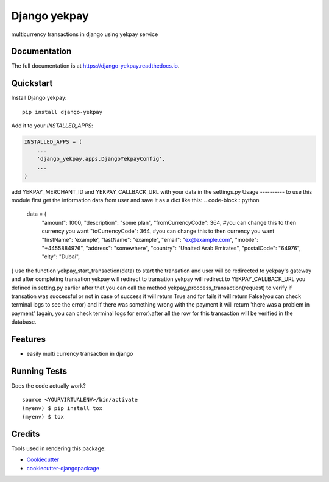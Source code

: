 =============================
Django yekpay
=============================

.. image:: https://badge.fury.io/py/django-yekpay.svg
    :target: https://badge.fury.io/py/django-yekpay

.. image:: https://travis-ci.org/Glyphack/django-yekpay.svg?branch=master
    :target: https://travis-ci.org/Glyphack/django-yekpay

.. image:: https://codecov.io/gh/Glyphack/django-yekpay/branch/master/graph/badge.svg
    :target: https://codecov.io/gh/Glyphack/django-yekpay

multicurrency transactions in django using yekpay service

Documentation
-------------

The full documentation is at https://django-yekpay.readthedocs.io.

Quickstart
----------

Install Django yekpay::

    pip install django-yekpay

Add it to your `INSTALLED_APPS`:

.. code-block:: python

    INSTALLED_APPS = (
        ...
        'django_yekpay.apps.DjangoYekpayConfig',
        ...
    )

add  YEKPAY_MERCHANT_ID and YEKPAY_CALLBACK_URL with your data in the settings.py
Usage
----------
to use this module first get the information data from user and save it as a dict like this:
.. code-block:: python

  data = {
        "amount": 1000,
        "description": "some plan",
        "fromCurrencyCode": 364, #you can change this to then currency you want
        "toCurrencyCode": 364, #you can change this to then currency you want
        "firstName": 'example',
        "lastName": "example",
        "email": "ex@example.com",
        "mobile": "+4455884976",
        "address": "somewhere",
        "country": "Unaited Arab Emirates",
        "postalCode": "64976",
        "city": "Dubai",
}
use the function yekpay_start_transaction(data) to start the transation and user will be redirected to yekpay's gateway and after completing
transation yekpay will redirect to transation yekpay will redirect to YEKPAY_CALLBACK_URL you defined in setting.py earlier
after that you can call the method yekpay_proccess_transaction(request) to verify if transation was successful or not in case of success it
will return True and for fails it will return False(you can check terminal logs to see the error) and if there was something wrong with the payment it will return 'there was a problem in payment'
(again, you can check terminal logs for error).after all the row for this transaction will be verified in the database.

Features
--------

* easily multi currency transaction in django

Running Tests
-------------

Does the code actually work?

::

    source <YOURVIRTUALENV>/bin/activate
    (myenv) $ pip install tox
    (myenv) $ tox

Credits
-------

Tools used in rendering this package:

*  Cookiecutter_
*  `cookiecutter-djangopackage`_

.. _Cookiecutter: https://github.com/audreyr/cookiecutter
.. _`cookiecutter-djangopackage`: https://github.com/pydanny/cookiecutter-djangopackage
